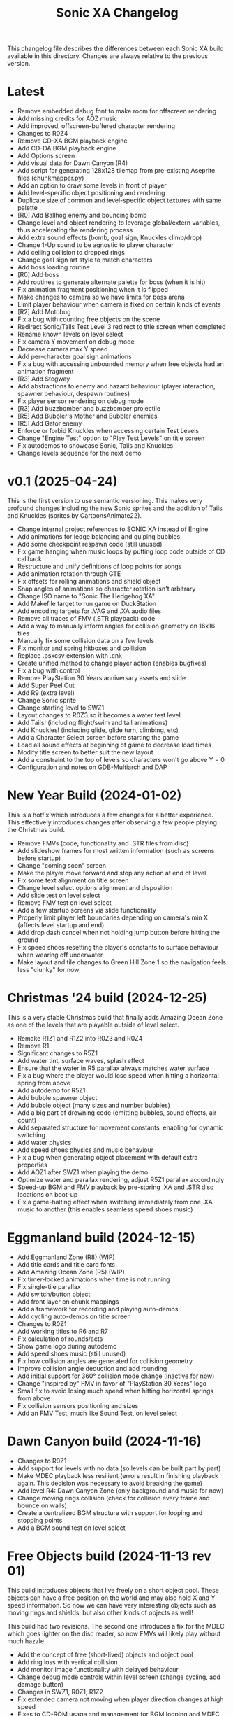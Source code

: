 #+TITLE: Sonic XA Changelog

This  changelog file  describes  the  differences between  each  Sonic XA  build
available  in  this directory.  Changes  are  always  relative to  the  previous
version.

* Latest

- Remove embedded debug font to make room for offscreen rendering
- Add missing credits for AOZ music
- Add improved, offscreen-buffered character rendering
- Changes to R0Z4
- Remove CD-XA BGM playback engine
- Add CD-DA BGM playback engine
- Add Options screen
- Add visual data for Dawn Canyon (R4)
- Add script  for generating  128x128 tilemap  from pre-existing  Aseprite files
  (chunkmapper.py)
- Add an option to draw some levels in front of player
- Add level-specific object positioning and rendering
- Duplicate size of common and level-specific object textures with same palette
- [R0] Add Ballhog enemy and bouncing bomb
- Change level  and object rendering  to leverage global/extern  variables, thus
  accelerating the rendering process
- Add extra sound effects (bomb, goal sign, Knuckles climb/drop)
- Change 1-Up sound to be agnostic to player character
- Add ceiling collision to dropped rings
- Change goal sign art style to match characters
- Add boss loading routine
- [R0] Add boss
- Add routines to generate alternate palette for boss (when it is hit)
- Fix animation fragment positioning when it is flipped
- Make changes to camera so we have limits for boss arena
- Limit player behaviour when camera is fixed on certain kinds of events
- [R2] Add Motobug
- Fix a bug with counting free objects on the scene
- Redirect Sonic/Tails Test Level 3 redirect to title screen when completed
- Rename known levels on level select
- Fix camera Y movement on debug mode
- Decrease camera max Y speed
- Add per-character goal sign animations
- Fix a bug  with accessing unbounded memory when free  objects had an animation
  fragment
- [R3] Add Stegway
- Add abstractions  to enemy and  hazard behaviour (player  interaction, spawner
  behaviour, despawn routines)
- Fix player sensor rendering on debug mode
- [R3] Add buzzbomber and buzzbomber projectile
- [R5] Add Bubbler's Mother and Bubbler enemies
- [R5] Add Gator enemy
- Enforce or forbid Knuckles when accessing certain Test Levels
- Change "Engine Test" option to "Play Test Levels" on title screen
- Fix autodemos to showcase Sonic, Tails and Knuckles
- Change levels sequence for the next demo

* v0.1 (2025-04-24)

This is the  first version to use semantic versioning.  This makes very profound
changes including the  new Sonic sprites and the addition  of Tails and Knuckles
(sprites by CartoonsAnimate22).

- Change internal project references to SONIC XA instead of Engine
- Add animations for ledge balancing and gulping bubbles
- Add some checkpoint respawn code (still unused)
- Fix game hanging when music loops by putting loop code outside of CD callback
- Restructure and unify definitions of loop points for songs
- Add animation rotation through GTE
- Fix offsets for rolling animations and shield object
- Snap angles of animations so character rotation isn't arbitrary
- Change ISO name to "Sonic The Hedgehog XA"
- Add Makefile target to run game on DuckStation
- Add encoding targets for .VAG and .XA audio files
- Remove all traces of FMV (.STR playback) code
- Add a way to manually inform angles for collision geometry on 16x16 tiles
- Manually fix some collision data on a few levels
- Fix monitor and spring hitboxes and collision
- Replace .psxcsv extension with .cnk
- Create unified method to change player action (enables bugfixes)
- Fix a bug with control
- Remove PlayStation 30 Years anniversary assets and slide
- Add Super Peel Out
- Add R9 (extra level)
- Change Sonic sprite
- Change starting level to SWZ1
- Layout changes to R0Z3 so it becomes a water test level
- Add Tails! (including flight/swim and tail animations)
- Add Knuckles! (including glide, glide turn, climbing, etc)
- Add a Character Select screen before starting the game
- Load all sound effects at beginning of game to decrease load times
- Modify title screen to better suit the new layout
- Add a constraint to the top of levels so characters won't go above Y = 0
- Configuration and notes on GDB-Multiarch and DAP

* New Year Build (2024-01-02)

This is a  hotfix which introduces a  few changes for a  better experience. This
effectively  introduces  changes  after  observing  a  few  people  playing  the
Christmas build.

- Remove FMVs (code, functionality and .STR files from disc)
- Add  slideshow frames  for most  written information  (such as  screens before
  startup)
- Change "coming soon" screen
- Make the player move forward and stop any action at end of level
- Fix some text alignment on title screen
- Change level select options alignment and disposition
- Add slide test on level select
- Remove FMV test on level select
- Add a few startup screens via slide functionality
- Properly limit  player left  boundaries depending on  camera's min  X (affects
  level startup and end)
- Add drop dash cancel when not holding jump button before hitting the ground
- Fix speed  shoes resetting  the player's constants  to surface  behaviour when
  wearing off underwater
- Make layout and tile changes to Green Hill Zone 1 so the navigation feels less
  "clunky" for now

* Christmas '24 build (2024-12-25)

This is a  very stable Christmas build  that finally adds Amazing  Ocean Zone as
one of the levels that are playable outside of level select.

- Remake R1Z1 and R1Z2 into R0Z3 and R0Z4
- Remove R1
- Significant changes to R5Z1
- Add water tint, surface waves, splash effect
- Ensure that the water in R5 parallax always matches water surface
- Fix a bug where  the player would lose speed when  hitting a horizontal spring
  from above
- Add autodemo for R5Z1
- Add bubble spawner object
- Add bubble object (many sizes and number bubbles)
- Add a big part of drowning code (emitting bubbles, sound effects, air count)
- Add separated structure for movement constants, enabling for dynamic switching
- Add water physics
- Add speed shoes physics and music behaviour
- Fix a bug when generating object placement with default extra properties
- Add AOZ1 after SWZ1 when playing the demo
- Optimize water and parallax rendering, adjust R5Z1 parallax accordingly
- Speed-up BGM  and FMV playback by  pre-storing .XA and .STR  disc locations on
  boot-up
- Fix a  game-halting effect when  switching immediately  from one .XA  music to
  another (this enables seamless speed shoes music)

* Eggmanland build (2024-12-15)

- Add Eggmanland Zone (R8) (WIP)
- Add title cards and title card fonts
- Add Amazing Ocean Zone (R5) (WIP)
- Fix timer-locked animations when time is not running
- Fix single-tile parallax
- Add switch/button object
- Add front layer on chunk mappings
- Add a framework for recording and playing auto-demos
- Add cycling auto-demos on title screen
- Changes to R0Z1
- Add working titles to R6 and R7
- Fix calculation of rounds/acts
- Show game logo during autodemo
- Add speed shoes music (still unused)
- Fix how collision angles are generated for collision geometry
- Improve collision angle deduction and add rounding
- Add initial support for 360° collision mode change (inactive for now)
- Change "inspired by" FMV in favor of "PlayStation 30 Years" logo
- Small fix  to avoid  losing much  speed when  hitting horizontal  springs from
  above
- Fix collision sensors positioning and sizes
- Add an FMV Test, much like Sound Test, on level select

* Dawn Canyon build (2024-11-16)

- Changes to R0Z1
- Add support for levels with no data (so levels can be built part by part)
- Make  MDEC  playback  less  resilient (errors  result  in  finishing  playback
  again. This decision was necessary to avoid breaking the game)
- Add level R4: Dawn Canyon Zone (only background and music for now)
- Change moving rings  collision (check for collision every frame  and bounce on
  walls)
- Create  a centralized  BGM structure  with  support for  looping and  stopping
  points
- Add a BGM sound test on level select


* Free Objects build (2024-11-13 rev 01)

This build  introduces objects that  live freely on  a short object  pool. These
objects can have  a free position on the  world and may also hold X  and Y speed
information. So  now we can have  very interesting objects such  as moving rings
and shields, but also other kinds of objects as well!

This build had two revisions. The second one introduces a fix for the MDEC which
goes lighter  on the  disc reader,  so now  FMVs will  likely play  without much
hazzle.

- Add the concept of free (short-lived) objects and object pool
- Add ring loss with vertical collision
- Add monitor image functionality with delayed behaviour
- Change debug  mode controls  within level screen  (change cycling,  add damage
  button)
- Changes in SWZ1, R0Z1, R1Z2
- Fix extended camera not moving when player direction changes at high speed
- Fixes   to  CD-ROM   usage   and   management  for   BGM   looping  and   MDEC
  playback. Minimizes stuttering!
- Add shield
- Add 1-Up sound effect
- Change title screen to start on Playground 1, but continue on Green Hill 1


* Collision, Fonts and Damage build (2024-11-07)

Introduces many  bugfixes, especially related  to Player collision  with objects
and tiles.  Also adds many new  visual features to  make the game play  a little
more like it should. The player can also finally take damage.

- Changes in SWZ1 (R3Z1), R0Z1
- Add big and small basic fonts
- Change level select to use a proper small font
- Add credits screen
- Add level HUD
- Add XA playback music volume controls
- Mute music when game is paused
- Make RELEASE the default target (for performance reasons)
- Title screen now show version based on Git tag (if existing) or commit SHA1
- Improve Player sprite generation instructions and formalize process
- Add Spring, Hurt and Death (still unused) animations
- Add in-game timer and score count at end of level (still a work in progress)
- Fix parallax in GHZ (R2)
- Fix top/bottom collision issues when running at a wall at full speed
- Add Player taking damage (currently only triggered by spikes)
- Fix Player sprite rendering position

* Surely Wood build (2024-10-30)

This is a build which introduces performance fixes and the new Surely Wood Zone.

- Add Surely Wood Zone 1 (R3Z1)
- Improvements on orthogonal springs collision
- Restore RELEASE target (which improved performance by A LOT!)
- Improve MDEC  playback code by  making variables  ~volatile~, so we  don't get
  errors on real hardware
- Changes to GHZ1 (R2Z1)
- Change initial main menu level to GHZ1

* Backgrounds and Parallax build (2024-10-27 rev 02)

- Add parallax data (.PRL file format)
- Add parallax logic inspired by how title screen works
- Change spring collision so they are much simpler and less buggy
- Add diagonal springs
- Add parallax background for R0 and GHZ (R2)

* UaiDev build (2024-10-14)

This  is the  build presented  for free  play on  UaiDev Talks  6.0 (2024).  GIF
animations of it were also included on the presentation.

- Fixes to Sonic and monitor hitbox
- Changes to R0Z1, R0Z2, R1Z1, R1Z2, GHZ1 (R2Z1)
- Partial implementation of springs
- New ring and braking sound effects
- Add Player spawn point object
- Change and mix level music and sound effects so they are not too loud
- Add title screen fade-in and fade-out
- Add tevel select background animation
- Add git info (branch and latest commit) within builds
- Add level fade-in and fade-out
- Add first implementation of checkpoint

* Level objects build (2024-10-04 rev 02)

This  build   introduces  many  visual   changes  to  tweak  level   and  screen
visualization,  but also  introduce common  level  objects, and  a custom  model
format for 3D objects.

- Changes to R0Z1, R0Z2, R1Z1, R1Z2, GHZ1 (R2Z1)
- Introduce collision info on chunk mappings (for one-way platforms)
- First attempt at converting .RSD models into a custom format (.MDL file type)
- Add model test
- Add common level objects definition (.OTD file type)
- Add common level objects placement (.OMP file type)
- Change disclaimer screen
- Fix a bug where the CD would lock on some emulators
- Add a proper loading logo
- Fix screen clearing at beginning of game
- Add rendering for most common objects
- Add object frame control optionally tied to global timer
- Add interaction between Player and some objects (rings, goal sign, monitors)
- Add goal sign level transition (WIP)

* Sonic XA first build (2024-09-15)

First build  with the name  SONIC XA,  giving the game  an actual face  and some
personality. "XA"  comes from the  .XA audio format,  which is exclusive  to the
PlayStation.

From now on, builds are also more spaced in time.

- Add Player drop dash
- Add title screen
- Change level select music
- Rework R2 into Green Hill Zone
- Improvements on level select

* MDEC and FMV playback build (2024-08-30)

This build is preceeded by two others:
- 28/08/2024 (which had seven reviews)
- 29/08/2024 (which had three reviews)

These builds  had many  attempts (six  reviews, over 15  burned discs)  until it
worked on  an actual SCPH-5501. Most  problems arised from the  way the hardware
expects variables  for FMV playback, and  from lack of care  when controlling CD
speed and .STR streaming.

- Separate logic for each screen on their own library
- Add MDEC/FMV playback!
- Add Sonic CD intro FMV example
- Add Sonic Team logo FMV example
- Add control flow for screens and for predefining FMVs
- Skip level select and start at R0Z1

* Spindash and more slopes build (2024-08-27 rev 01)

- Add Spindash and Rolling
- Fix extended camera
- Add Player control lock
- Adjust Player slope physics for slippery slopes
- Changes to R1Z1, R1Z2

* Slopes and rolling build (2024-08-25)

- Add first version of disclaimer screen
- Fix Player feeling heavy/sluggish when accelerating
- Fix Player air drag
- Improve Player sensors logic
- Tweak Player collisions for accurateness
- Changes to R1 collisions
- Changes to R1Z2
- Add Player actions management
- Add Player slope physics
- Add Rolling and Dashing animations

* More physics and camera build (2024-08-19 rev 01)

- Add automated level cooking process
- Changes to R0Z1, R0Z2
- First experiments with level R2
- Make ground angle affect Player jump
- Add Player air acceleration
- Add Player air drag
- Add camera extension when running
- Add camera extension when looking up or down

* Player physics build (2024-08-17)

- Add new level: R1Z2
- Changes to R1Z1, R0Z2
- Add terrain angles to level data
- Add Player landing speed calculation
- Add arena allocator for scratchpad
- Add a new, more robust collision detection algorithm
- Add Player braking (with sound effect)
- Add Player variable animation speed
- Fix Player idle animation
- Fix sprite rendering when camera is away from Player
- Change disc structure

* Level select build (2024-08-09)

- Added level select
- Old level considered R0Z1
- Add new levels: R0Z2, R1Z1
- Improve level structure on disc
- Add different music for old and new levels

* Level maps build (2024-08-05)

- Tooling for creating and cooking levels
- First version of level tile and chunk mappings (.LVL, .MP16, .MAP128, .COL)
- First working version of level renderer and camera
- First working version of collision detection
- Separate player logic into its own library
- Addition of arena allocators (beginning with level data)

* Movement and audio build (2024-07-24)

- Audio looping
- Basic animations and character movement
- Some sound effects

* First build (2024-07-20)

First build of the actual engine codebase,  and also the first one working on an
SCPH-5501.

- First build working on the PlayStation
- Nothing playable, just a sprite rendering test
- Initial tile-based character rendering (.CHARA files)
- Alternate music by switching channels on the fly

* Sonic-PSX (2024-06-02)

First ever  attempt at  having Sonic  on PlayStation screen.  Built while  I was
still studying  the PlayStation hardware.  This engine is  also not part  of the
final codebase, being mostly a proof-of-concept.

- Sprite test
- Built using Psy-Q SDK
- Uses a perspective camera
